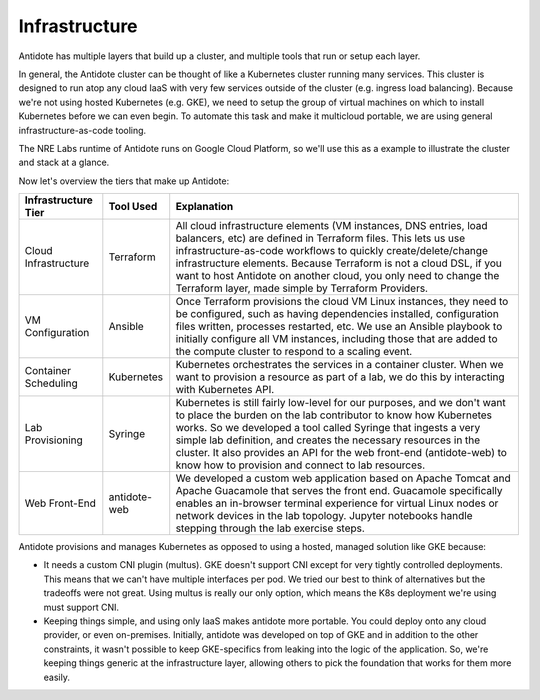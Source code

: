 .. infrastructure:

Infrastructure
================================

Antidote has multiple layers that build up a cluster, and multiple tools that run or setup each layer.

In general, the Antidote cluster can be thought of like a Kubernetes cluster running many services. This cluster is designed to run atop any cloud IaaS with very few services outside of the cluster (e.g. ingress load balancing). Because we're not using hosted Kubernetes (e.g. GKE), we need to setup the group of virtual machines on which to install Kubernetes before we can even begin. To automate this task and make it multicloud portable, we are using general infrastructure-as-code tooling.

The NRE Labs runtime of Antidote runs on Google Cloud Platform, so we'll use this as a example to illustrate the cluster and stack at a glance.

.. image:: images/infralayers.png

Now let's overview the tiers that make up Antidote:

+----------------------+--------------+--------------------------------------------------------------------------+
| Infrastructure Tier  | Tool Used    |                              Explanation                                 |
+======================+==============+==========================================================================+
| Cloud Infrastructure | Terraform    | All cloud infrastructure elements (VM instances, DNS entries,            |
|                      |              | load balancers, etc) are defined in Terraform files. This lets           |
|                      |              | us use infrastructure-as-code workflows to quickly                       |
|                      |              | create/delete/change infrastructure elements. Because Terraform is not   |
|                      |              | a cloud DSL, if you want to host Antidote on another cloud, you only     |
|                      |              | need to change the Terraform layer, made simple by Terraform Providers.  |
+----------------------+--------------+--------------------------------------------------------------------------+
| VM Configuration     | Ansible      | Once Terraform provisions the cloud VM Linux instances, they need        |
|                      |              | to be configured, such as having dependencies installed, configuration   |
|                      |              | files written, processes restarted, etc. We use an Ansible playbook to   |
|                      |              | initially configure all VM instances, including those that are added to  |
|                      |              | the compute cluster to respond to a scaling event.                       |
+----------------------+--------------+--------------------------------------------------------------------------+
| Container Scheduling | Kubernetes   | Kubernetes orchestrates the services in a container cluster. When we     |
|                      |              | want to provision a resource as part of a lab, we do this by interacting |
|                      |              | with Kubernetes API.                                                     |
+----------------------+--------------+--------------------------------------------------------------------------+
| Lab Provisioning     | Syringe      | Kubernetes is still fairly low-level for our purposes, and we don't want |
|                      |              | to place the burden on the lab contributor to know how Kubernetes works. |
|                      |              | So we developed a tool called Syringe that ingests a very simple lab     |
|                      |              | definition, and creates the necessary resources in the cluster. It also  |
|                      |              | provides an API for the web front-end (antidote-web) to know how to      |
|                      |              | provision and connect to lab resources.                                  |
+----------------------+--------------+--------------------------------------------------------------------------+
| Web Front-End        | antidote-web | We developed a custom web application based on Apache Tomcat and Apache  |
|                      |              | Guacamole that serves the front end. Guacamole specifically enables an   |
|                      |              | in-browser terminal experience for virtual Linux nodes or network        |
|                      |              | devices in the lab topology. Jupyter notebooks handle stepping through   |
|                      |              | the lab exercise steps.                                                  |
+----------------------+--------------+--------------------------------------------------------------------------+

Antidote provisions and manages Kubernetes as opposed to using a hosted, managed solution like GKE because:

- It needs a custom CNI plugin (multus). GKE doesn't support CNI except for very tightly controlled deployments.
  This means that we can't have multiple interfaces per pod. We tried our best to think of alternatives but the
  tradeoffs were not great. Using multus is really our only option, which means the K8s deployment we're using
  must support CNI.
- Keeping things simple, and using only IaaS makes antidote more portable. You could deploy onto any cloud provider,
  or even on-premises. Initially, antidote was developed on top of GKE and in addition to the other constraints, it wasn't
  possible to keep GKE-specifics from leaking into the logic of the application. So, we're keeping things generic at the infrastructure
  layer, allowing others to pick the foundation that works for them more easily.